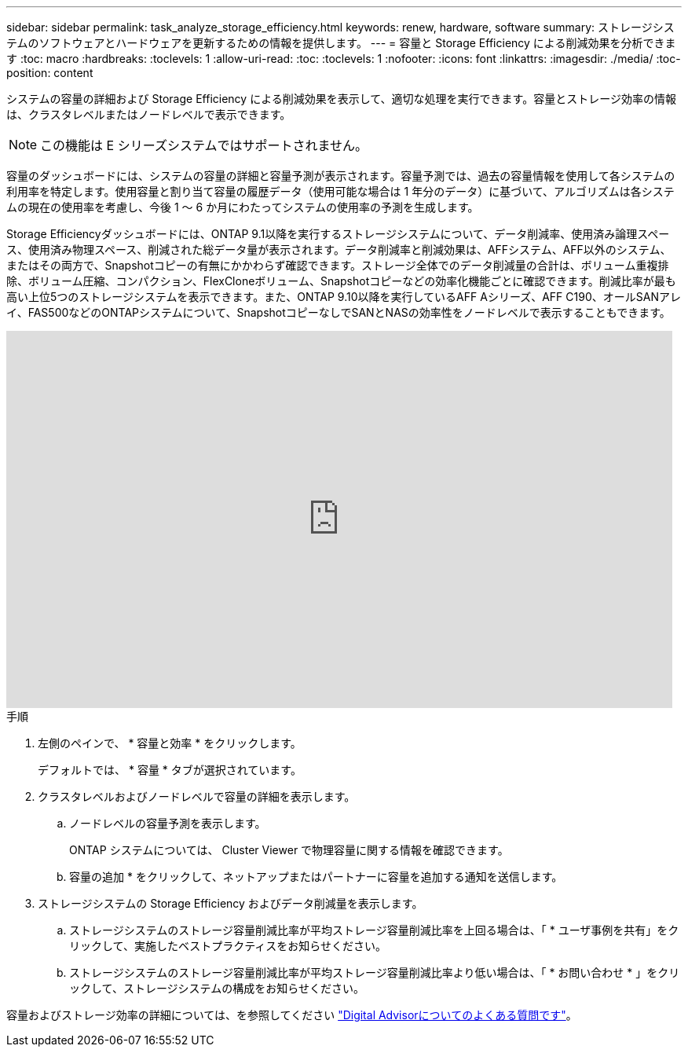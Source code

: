 ---
sidebar: sidebar 
permalink: task_analyze_storage_efficiency.html 
keywords: renew, hardware, software 
summary: ストレージシステムのソフトウェアとハードウェアを更新するための情報を提供します。 
---
= 容量と Storage Efficiency による削減効果を分析できます
:toc: macro
:hardbreaks:
:toclevels: 1
:allow-uri-read: 
:toc: 
:toclevels: 1
:nofooter: 
:icons: font
:linkattrs: 
:imagesdir: ./media/
:toc-position: content


[role="lead"]
システムの容量の詳細および Storage Efficiency による削減効果を表示して、適切な処理を実行できます。容量とストレージ効率の情報は、クラスタレベルまたはノードレベルで表示できます。


NOTE: この機能は E シリーズシステムではサポートされません。

容量のダッシュボードには、システムの容量の詳細と容量予測が表示されます。容量予測では、過去の容量情報を使用して各システムの利用率を特定します。使用容量と割り当て容量の履歴データ（使用可能な場合は 1 年分のデータ）に基づいて、アルゴリズムは各システムの現在の使用率を考慮し、今後 1 ～ 6 か月にわたってシステムの使用率の予測を生成します。

Storage Efficiencyダッシュボードには、ONTAP 9.1以降を実行するストレージシステムについて、データ削減率、使用済み論理スペース、使用済み物理スペース、削減された総データ量が表示されます。データ削減率と削減効果は、AFFシステム、AFF以外のシステム、またはその両方で、Snapshotコピーの有無にかかわらず確認できます。ストレージ全体でのデータ削減量の合計は、ボリューム重複排除、ボリューム圧縮、コンパクション、FlexCloneボリューム、Snapshotコピーなどの効率化機能ごとに確認できます。削減比率が最も高い上位5つのストレージシステムを表示できます。また、ONTAP 9.10以降を実行しているAFF Aシリーズ、AFF C190、オールSANアレイ、FAS500などのONTAPシステムについて、SnapshotコピーなしでSANとNASの効率性をノードレベルで表示することもできます。

video::8Ge3_0qlyxA[youtube,width=848,height=480]
.手順
. 左側のペインで、 * 容量と効率 * をクリックします。
+
デフォルトでは、 * 容量 * タブが選択されています。

. クラスタレベルおよびノードレベルで容量の詳細を表示します。
+
.. ノードレベルの容量予測を表示します。
+
ONTAP システムについては、 Cluster Viewer で物理容量に関する情報を確認できます。

.. 容量の追加 * をクリックして、ネットアップまたはパートナーに容量を追加する通知を送信します。


. ストレージシステムの Storage Efficiency およびデータ削減量を表示します。
+
.. ストレージシステムのストレージ容量削減比率が平均ストレージ容量削減比率を上回る場合は、「 * ユーザ事例を共有」をクリックして、実施したベストプラクティスをお知らせください。
.. ストレージシステムのストレージ容量削減比率が平均ストレージ容量削減比率より低い場合は、「 * お問い合わせ * 」をクリックして、ストレージシステムの構成をお知らせください。




容量およびストレージ効率の詳細については、を参照してください link:reference_aiq_faq.html["Digital Advisorについてのよくある質問です"]。
